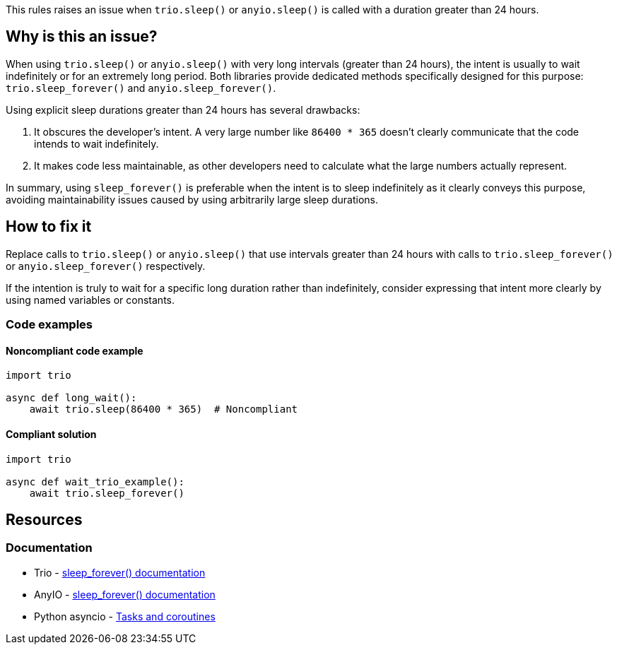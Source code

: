 This rules raises an issue when `trio.sleep()` or `anyio.sleep()` is called with a duration greater than 24 hours.

== Why is this an issue?

When using `trio.sleep()` or `anyio.sleep()` with very long intervals (greater than 24 hours), the intent is usually to wait indefinitely or for an extremely long period. Both libraries provide dedicated methods specifically designed for this purpose: `trio.sleep_forever()` and `anyio.sleep_forever()`.

Using explicit sleep durations greater than 24 hours has several drawbacks:

1. It obscures the developer's intent. A very large number like `86400 * 365` doesn't clearly communicate that the code intends to wait indefinitely.

2. It makes code less maintainable, as other developers need to calculate what the large numbers actually represent.

In summary, using `sleep_forever()` is preferable when the intent is to sleep indefinitely as it clearly conveys this purpose, avoiding maintainability issues caused by using arbitrarily large sleep durations.

== How to fix it

Replace calls to `trio.sleep()` or `anyio.sleep()` that use intervals greater than 24 hours with calls to `trio.sleep_forever()` or `anyio.sleep_forever()` respectively.

If the intention is truly to wait for a specific long duration rather than indefinitely, consider expressing that intent more clearly by using named variables or constants.

=== Code examples

==== Noncompliant code example

[source,python,diff-id=1,diff-type=noncompliant]
----
import trio

async def long_wait():
    await trio.sleep(86400 * 365)  # Noncompliant
----

==== Compliant solution

[source,python,diff-id=1,diff-type=compliant]
----
import trio

async def wait_trio_example():
    await trio.sleep_forever()
----

== Resources

=== Documentation
* Trio - https://trio.readthedocs.io/en/stable/reference-core.html#trio.sleep_forever[sleep_forever() documentation]
* AnyIO - https://anyio.readthedocs.io/en/stable/api.html#anyio.sleep_forever[sleep_forever() documentation]
* Python asyncio - https://docs.python.org/3/library/asyncio-task.html[Tasks and coroutines]

ifdef::env-github,rspecator-view[]

'''
== Implementation Specification
(visible only on this page)

=== Message

Replace this long sleep with sleep_forever()

=== Highlighting

The entire function call expression:
* Primary locations: the `trio.sleep()` or `anyio.sleep()` call
* Secondary locations: none

endif::env-github,rspecator-view[]
